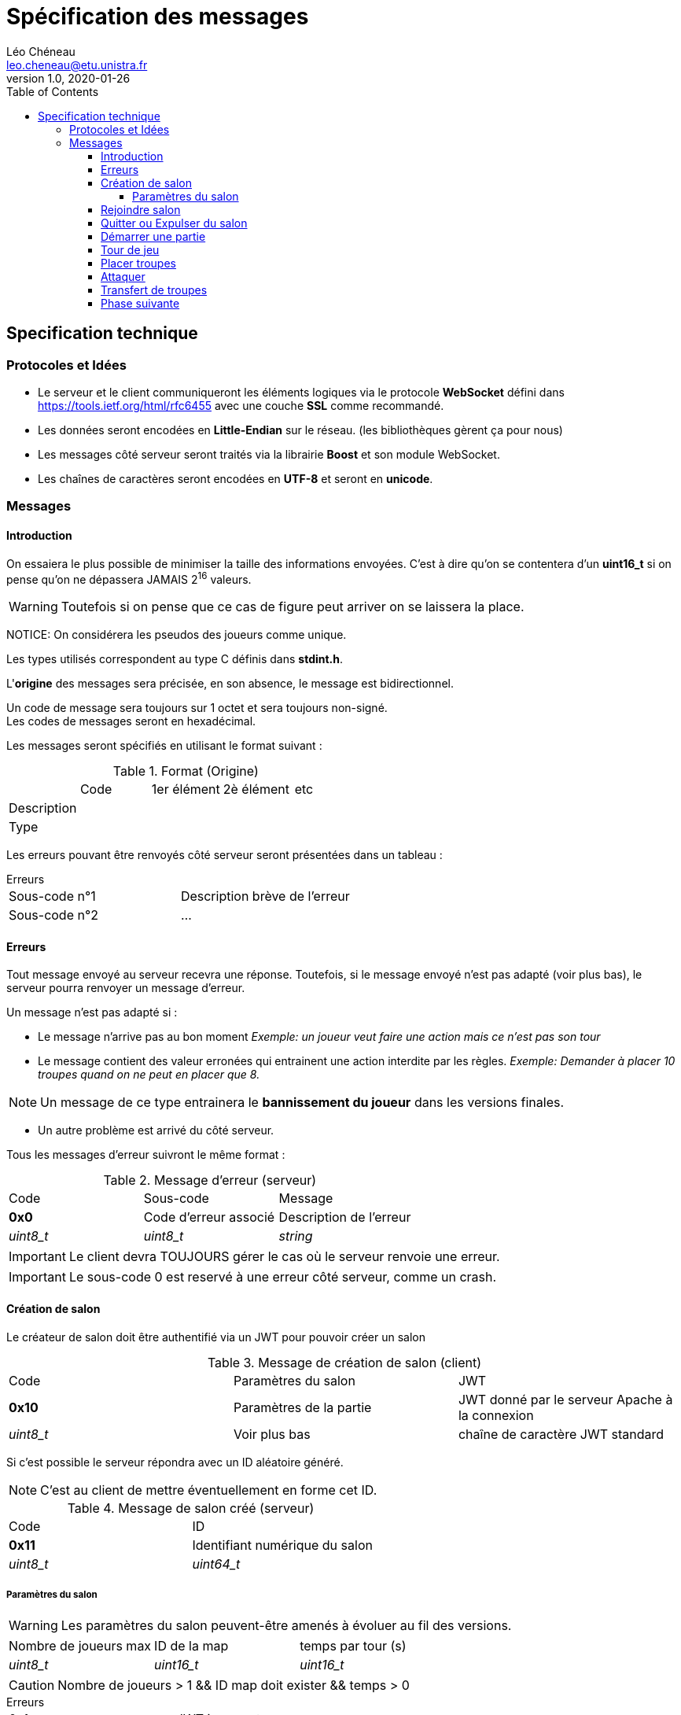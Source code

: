 = Spécification des messages
Léo Chéneau <leo.cheneau@etu.unistra.fr>
v1.0, 2020-01-26
:toc:
:toclevels: 4

<<<

## Specification technique

### Protocoles et Idées

- Le serveur et le client communiqueront les éléments logiques via le protocole **WebSocket** défini dans https://tools.ietf.org/html/rfc6455[https://tools.ietf.org/html/rfc6455] avec une couche **SSL** comme recommandé.
- Les données seront encodées en **Little-Endian** sur le réseau. (les bibliothèques gèrent ça pour nous)
- Les messages côté serveur seront traités via la librairie *Boost* et son module WebSocket.
- Les chaînes de caractères seront encodées en **UTF-8** et seront en **unicode**.

<<<

### Messages

#### Introduction

On essaiera le plus possible de minimiser la taille des informations envoyées.  
C'est à dire qu'on se contentera d'un *uint16_t* si on pense qu'on ne dépassera JAMAIS 2^16^ valeurs.  

WARNING: Toutefois si on pense que ce cas de figure peut arriver on se laissera la place.  

NOTICE: On considérera les pseudos des joueurs comme unique.

Les types utilisés correspondent au type C définis dans *stdint.h*.

L'*origine* des messages sera précisée, en son absence, le message est bidirectionnel.

Un code de message sera toujours sur 1 octet et sera toujours non-signé. +
Les codes de messages seront en hexadécimal.

Les messages seront spécifiés en utilisant le format suivant :

.Format (Origine)
:===
:Code:1er élément:2è élément:etc
Description::::
Type::::
:===

Les erreurs pouvant être renvoyés côté serveur seront présentées dans un tableau :

.Erreurs
****
:===
Sous-code n°1:Description brève de l'erreur
Sous-code n°2:...
:===
****

<<<

#### Erreurs

Tout message envoyé au serveur recevra une réponse.  
Toutefois, si le message envoyé n'est pas adapté (voir plus bas), le serveur pourra renvoyer un message d'erreur.

Un message n'est pas adapté si :

- Le message n'arrive pas au bon moment  
   _Exemple: un joueur veut faire une action mais ce n'est pas son tour_

- Le message contient des valeur erronées qui entrainent une action interdite par les règles.
  _Exemple: Demander à placer 10 troupes quand on ne peut en placer que 8._  

NOTE: Un message de ce type entrainera le *bannissement du joueur* dans les versions finales.

- Un autre problème est arrivé du côté serveur.

Tous les messages d'erreur suivront le même format :

.Message d'erreur (serveur)
:===
Code:Sous-code:Message
**0x0**:Code d'erreur associé:Description de l'erreur
_uint8_t_:_uint8_t_:_string_
:===

IMPORTANT: Le client devra TOUJOURS gérer le cas où le serveur renvoie une erreur.

IMPORTANT: Le sous-code 0 est reservé à une erreur côté serveur, comme un crash.

<<<

#### Création de salon

Le créateur de salon doit être authentifié via un JWT pour pouvoir créer un salon

.Message de création de salon (client)
:===
Code:Paramètres du salon:JWT
*0x10*:Paramètres de la partie:JWT donné par le serveur Apache à la connexion
_uint8_t_:Voir plus bas:chaîne de caractère JWT standard
:===

Si c'est possible le serveur répondra avec un ID aléatoire généré.

NOTE: C'est au client de mettre éventuellement en forme cet ID.

.Message de salon créé (serveur)
:===
Code:ID
*0x11*:Identifiant numérique du salon
_uint8_t_:_uint64_t_
:===

##### Paramètres du salon

WARNING: Les paramètres du salon peuvent-être amenés à évoluer au fil des versions.

:===
Nombre de joueurs max:ID de la map:temps par tour (s)
_uint8_t_:_uint16_t_:_uint16_t_
:===

CAUTION: Nombre de joueurs > 1 && ID map doit exister && temps > 0

.Erreurs
****
:===
0x1:JWT incorrect
0x2:Erreur dans la pramètre 1
...:...
0xF:Erreur dans le paramètre 14
:===
****
<<<

#### Rejoindre salon

Nimporte qui disposant de l'ID du salon peut rejoindre

.Message pour rejoindre (client)
:===
Code:ID:JWT
*0x12*:ID du salon généré précédemment:JWT généré par le serveur à la connexion
_uint8_t_:_uint64_t_:string
:===

Lorsque le client rejoint un salon il recoit les paramètres du salon.

.Message des paramètres du salon (serveur)
:===
Code:Paramètres
*0x13*:Voir paramètres
_uint8_t_:ci-dessus
:===

À tous changement de la liste des joueurs, un message de MAJ sera envoyé aux joueurs du salon.

.Message de MAJ salon (serveur)
:===
Code:Joueur maître:Joueur 1:...:Joueur N
*0x14*:pseudo:pseudo:...:pseudo
_uint8_t_:string:string:...:string
:===

.Erreurs
****
:===
0x10:JWT incorrect
0x11:ID de salon incorrect
0x12:Salon déjà plein
0x13:Partie déjà en cours
:===
****

<<<

#### Quitter ou Expulser du salon

Le créateur du salon peut choisir d'expulser quelqu'un du salon.

NOTE: Un joueur expulsé ne pourra plus rejoindre ce salon après coup.

Un joueur peut s'expulser tout seul pour quitter la partie, il pourra toujours rejoindre.

.Message d'expulsion (client)
:===
Code:Joueur
*0x15*:Joueur à expulser
_uint8_t_:string
:===

NOTE: Un message de mise à jour sera envoyé aux joueurs restant.

.Message d'expulsion (serveur)
:===
Code:Explications
*0x16*:Motif d'expulsion
_uint8_t_:string
:===

.Erreurs
****
:===
0x13:Le joueur n'a pas le droit d'expulser
0x14:Le joueur n'existe pas dans ce salon
:===
****

<<<

#### Démarrer une partie

Émis exclusivement par le maître du salon.

Cela lance une partie sur la map spécifiée en paramètres avec N joueurs.

.Message de lancement (client)
:===
Code:
*0x20*:
_uint8_t_:
:===

Le serveur envoie alors à tous les joueurs le message :

.Message de lancement (serveur)
:===
Code:Qui est J~1~:...:Qui est J~N~:Propriétaire(Case 1):Nb troupes(Case 1):...:P(Case(M)):NT(Case M)
*0x21*:gamertag du J~1~:...:gamertag du J~N~:nombre entre 1 et N:Troupes sur la case:...: :
_uint8_t_:string:...:string:_uint8_t_:_uint16_t_:...:_uint8_t:_uint16_t_
:===

.Erreurs
****
:===
0x20:Pas assez de joueurs
:===
****

<<<

#### Tour de jeu

Signale aux joueurs que c'est au tour du joueur X ainsi que le nombre de troupes.

.Message nouveau tour (serveur)
:===
Code:Joueur:Troupes
*0x30*:Pseudo du joueur:Nombre de troupes à placer
_uint8_t_:string:_uint16_t_
:===

Un client peut aussi signaler qu'il veut terminer son tour.

.Message fin de tour (client)
:===
Code:
*0x31*:
_uint8_t_:
:===

CAUTION: Si le temps de jeu est dépassé et que le joueur n'a pas placé de troupes, ses troupes seront placées au hasard.

.Erreurs
****
:===
0x30:Ce n'est pas à votre tour
:===
****

<<<

#### Placer troupes

Le client envoie son placement au serveur

.Message de placement de troupes (client)
:===
Code:Case:Nombre
*0x40*:ID de la case:Nombre de troupes
_uint8_t_:_uint16_t_:_uint16_t_
:===

Le serveur répond à tous les joueurs que le placement a été fait

.Message de placement de troupes (serveur)
:===
Code:Case:Nombre
*0x41*:ID de la case:Nombre de troupes
_uint8_t_:_uint16_t_:_uint16_t_
:===

NOTE: Si il ne reste plus de troupes à placer, un message de nouvel phase est envoyé.

.Erreurs
****
:===
0x40:La case n'est pas au joueur
0x41:Pas assez de troupes
:===
****

<<<

#### Attaquer

Le client peut choisir d'attaquer une cible voisine.

.Message d'attaque (client)
:===
Code:Case origine:Case Destination:Nombre troupes
*0x50*:ID de la case d'origine:ID de la case de destination:Nombre de troupes utilisées en attaque
_uint8_t_:_uint16_t_:_uint16_t_:uint16_t
:===

Le serveur répond alors à tous les clients

.Message d'attaque (serveur)
:===
Code:Case d'origine:Case Destination:Nombre troupes:Résultat:Pertes:Dés
*0x51*:ID case:ID case:Troupes à l'attaque:0 ou 1:Troupes perdues:Tableau des dés tirés
_uint8_t_:_uint16_t_:_uint16_t_:_uint16_t_:_bool_:_uint16_t_:_uint8_t[]_
:===

Un résultat à 1 signifie une victoire, 0 signifie une défaite.

Le serveur attendra alors un et un seul message de transfert de troupes (avec les bonnes cases d'origine et destination).

NOTE: Si le timer expire, une seule troupe sera placée.

.Erreurs 
****
:===
0x50:Mauvaise case d'origine
0x51:Mauvaise case de destination
0x52:Nombre de troupes erroné
:===
****

<<<

#### Transfert de troupes

Après une attaque gagnante ou bien après avoir fini sa phase d'attaque, le joueur peut transférer des troupes.

.Message de transfert (client)
:===
Code:Case origine:Case Destination:Nombre troupes
*0x60*:ID de la case d'origine:ID de la case de destination:Nombre de troupes à transférer
_uint8_t_:_uint16_t_:_uint16_t_:uint16_t
:===

Si le transfert est autorisé, le serveur envoie un message à tous les joueurs :

.Message de transfert (serveur)
:===
Code:Case origine:Case Destination:Nombre troupes
*0x61*:ID de la case d'origine:ID de la case de destination:Nombre de troupes à transférer
_uint8_t_:_uint16_t_:_uint16_t_:uint16_t
:===

.Erreurs 
****
:===
0x60:Mauvaise case d'origine
0x61:Mauvaise case de destination
0x62:Nombre de troupes erroné
:===
****

#### Phase suivante

Le joueur peut demander à passer ou terminer la phase courante.

NOTE: Passer la phase de transfert terminera le tour.

.Message passage de phase (client)
:===
Code:
*0x70*:
_uint8_t_:
:===

Le serveur enverra à tous les joueurs le message :
.Message nouvelle phase (serveur)
:===
Code:Phase:Temps restant
*0x71*:1 ou 2 ou 3:Le nombre de secondes restantes
_uint8_t_:_uint8_t:_uint16_t_
:===

- _1_ : Phase de déploiement
- _2_ : Phase d'attaque
- _3_ : Phase de transfert

.Erreurs
****
:===
0x70:Ce n'est pas votre tour
0x71:Phase non passable
:===
****

